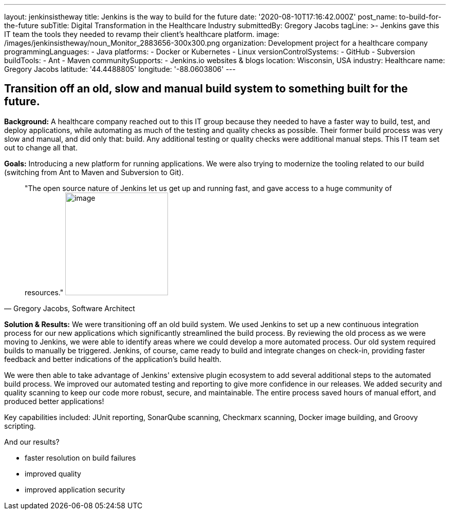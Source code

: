 ---
layout: jenkinsistheway
title: Jenkins is the way to build for the future
date: '2020-08-10T17:16:42.000Z'
post_name: to-build-for-the-future
subTitle: Digital Transformation in the Healthcare Industry
submittedBy: Gregory Jacobs
tagLine: >-
  Jenkins gave this IT team the tools they needed to revamp their client's
  healthcare platform.
image: /images/jenkinsistheway/noun_Monitor_2883656-300x300.png
organization: Development project for a healthcare company
programmingLanguages:
  - Java
platforms:
  - Docker or Kubernetes
  - Linux
versionControlSystems:
  - GitHub
  - Subversion
buildTools:
  - Ant
  - Maven
communitySupports:
  - Jenkins.io websites & blogs
location: Wisconsin, USA
industry: Healthcare
name: Gregory Jacobs
latitude: '44.4488805'
longitude: '-88.0603806'
---




== Transition off an old, slow and manual build system to something built for the future.

*Background:* A healthcare company reached out to this IT group because they needed to have a faster way to build, test, and deploy applications, while automating as much of the testing and quality checks as possible. Their former build process was very slow and manual, and did only that: build. Any additional testing or quality checks were additional manual steps. This IT team set out to change all that.

*Goals:* Introducing a new platform for running applications. We were also trying to modernize the tooling related to our build (switching from Ant to Maven and Subversion to Git).





[.testimonal]
[quote, "Gregory Jacobs, Software Architect"]
"The open source nature of Jenkins let us get up and running fast, and gave access to a huge community of resources."
image:/images/jenkinsistheway/Jenkins-logo.png[image,width=200,height=200]


*Solution & Results:* We were transitioning off an old build system. We used Jenkins to set up a new continuous integration process for our new applications which significantly streamlined the build process. By reviewing the old process as we were moving to Jenkins, we were able to identify areas where we could develop a more automated process. Our old system required builds to manually be triggered. Jenkins, of course, came ready to build and integrate changes on check-in, providing faster feedback and better indications of the application's build health. 

We were then able to take advantage of Jenkins' extensive plugin ecosystem to add several additional steps to the automated build process. We improved our automated testing and reporting to give more confidence in our releases. We added security and quality scanning to keep our code more robust, secure, and maintainable. The entire process saved hours of manual effort, and produced better applications!

Key capabilities included: JUnit reporting, SonarQube scanning, Checkmarx scanning, Docker image building, and Groovy scripting.

And our results? 

* faster resolution on build failures
* improved quality
* improved application security
